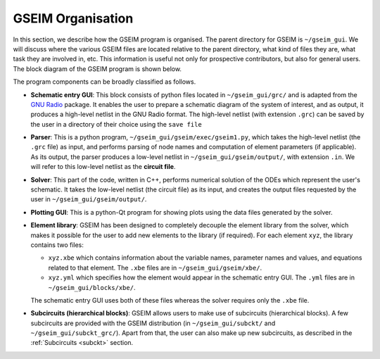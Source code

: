 ==================
GSEIM Organisation
==================

In this section, we describe how the GSEIM program is
organised. The parent directory for GSEIM is
``~/gseim_gui``. We will discuss where the various
GSEIM files are located relative to the parent directory,
what kind of files they are, what task they are involved
in, etc. This information is useful not only for prospective
contributors, but also for general users.
The block diagram of the GSEIM program is shown below.

.. image:: block_1.png
  :width: 600
  :alt: Alternative text

The program components can be broadly classified as follows.

- **Schematic entry GUI**: This block consists of python
  files located in
  ``~/gseim_gui/grc/``
  and is adapted from the
  `GNU Radio <https://www.gnuradio.org//>`_ package.
  It enables the user to prepare a schematic diagram
  of the system of interest, and as output, it produces a high-level
  netlist in the GNU Radio format. The high-level
  netlist (with extension ``.grc``) can be saved by
  the user in a directory of their choice using the
  ``save file`` 

- **Parser**: This is a python program,
  ``~/gseim_gui/gseim/exec/gseim1.py``, which
  takes the high-level netlist (the ``.grc`` file)
  as input, and performs parsing of node names and computation
  of element parameters (if applicable). As its output, the
  parser produces a low-level netlist in
  ``~/gseim_gui/gseim/output/``, with extension ``.in``.
  We will refer to this low-level netlist as the **circuit file**.

- **Solver**: This part of the code, written in C++, performs
  numerical solution of the ODEs which represent the user's
  schematic. It takes the low-level netlist (the circuit file)
  as its input, and creates the output files requested by the user
  in ``~/gseim_gui/gseim/output/``.

- **Plotting GUI**: This is a python-Qt program for showing
  plots using the data files generated by the solver.

- **Element library**: GSEIM has been designed to completely
  decouple the element library from the solver, which makes it
  possible for the user to add new elements to the library (if
  required). For each element ``xyz``, the library contains
  two files:

  - ``xyz.xbe`` which contains information about the
    variable names, parameter names and values, and equations
    related to that element. The ``.xbe`` files are in
    ``~/gseim_gui/gseim/xbe/``.

  - ``xyz.yml`` which specifies how the element would appear
    in the schematic entry GUI. The ``.yml`` files are in
    ``~/gseim_gui/blocks/xbe/``.

  The schematic entry GUI uses both of these files whereas
  the solver requires only the ``.xbe`` file.

- **Subcircuits (hierarchical blocks)**: GSEIM allows users to
  make use of subcircuits (hierarchical blocks). A few subcircuits
  are provided with the GSEIM distribution (in
  ``~/gseim_gui/subckt/`` and
  ``~/gseim_gui/subckt_grc/``). Apart from that, the user can also
  make up new subcircuits, as described in the
  :ref:`Subcircuits <subckt>`
  section.
